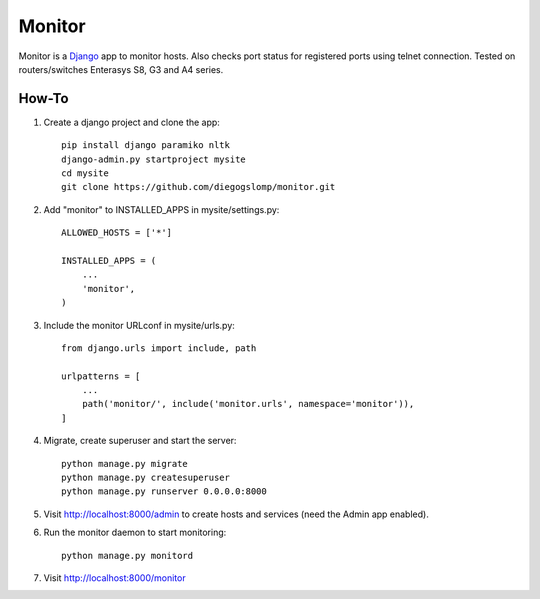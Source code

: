 =======
Monitor
=======

.. image:: https://badges.gitter.im/Join%20Chat.svg
   :alt: Join the chat at https://gitter.im/diegogslomp/django-monitor
   :target: https://gitter.im/diegogslomp/django-monitor?utm_source=badge&utm_medium=badge&utm_campaign=pr-badge&utm_content=badge

Monitor is a `Django <https://www.djangoproject.com>`_ app to monitor hosts. Also checks port status for registered ports using telnet connection. Tested on routers/switches Enterasys S8, G3 and A4 series.

.. image:: https://raw.githubusercontent.com/diegogslomp/django-monitor/master/docs/webview.gif
    :alt: Index and Detail Pages
    :align: center
      
How-To
-------

#. Create a django project and clone the app::

    pip install django paramiko nltk
    django-admin.py startproject mysite
    cd mysite
    git clone https://github.com/diegogslomp/monitor.git  

#. Add "monitor" to INSTALLED_APPS in mysite/settings.py::

    ALLOWED_HOSTS = ['*']

    INSTALLED_APPS = (
        ...
        'monitor',
    )
    
#. Include the monitor URLconf in mysite/urls.py::

    from django.urls import include, path

    urlpatterns = [
        ...
        path('monitor/', include('monitor.urls', namespace='monitor')),
    ]

#. Migrate, create superuser and start the server::

    python manage.py migrate
    python manage.py createsuperuser
    python manage.py runserver 0.0.0.0:8000
    
#. Visit http://localhost:8000/admin to create hosts and services (need the Admin app enabled).

#. Run the monitor daemon to start monitoring::

      python manage.py monitord

#. Visit http://localhost:8000/monitor

